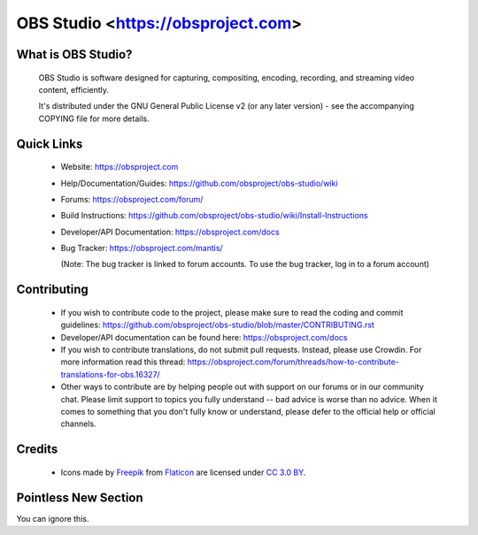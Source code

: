 OBS Studio <https://obsproject.com>
===================================

.. image:: https://travis-ci.org/obsproject/obs-studio.svg?branch=master
   :alt: OBS Studio Build Status - Travis CI
   :target: https://travis-ci.org/obsproject/obs-studio

.. image:: https://ci.appveyor.com/api/projects/status/github/obsproject/obs-studio?branch=master&svg=true
   :alt: OBS Studio Build Status - AppVeyor CI
   :target: https://ci.appveyor.com/project/jp9000/obs-studio/branch/master

.. image:: https://dev.azure.com/obsjim/obsjim/_apis/build/status/obsproject.obs-studio?branchName=master
  :alt: OBS Studio Build Status - Azure Pipelines
  :target: https://dev.azure.com/obsjim/obsjim/_build/latest?definitionId=1&branchName=master

.. image:: https://discordapp.com/api/guilds/348973006581923840/widget.png?style=shield
   :alt: OBS Studio Discord Server
   :target: https://obsproject.com/discord

What is OBS Studio?
-------------------

  OBS Studio is software designed for capturing, compositing, encoding,
  recording, and streaming video content, efficiently.

  It's distributed under the GNU General Public License v2 (or any later
  version) - see the accompanying COPYING file for more details.

Quick Links
-----------

 - Website: https://obsproject.com

 - Help/Documentation/Guides: https://github.com/obsproject/obs-studio/wiki

 - Forums: https://obsproject.com/forum/

 - Build Instructions: https://github.com/obsproject/obs-studio/wiki/Install-Instructions

 - Developer/API Documentation: https://obsproject.com/docs

 - Bug Tracker: https://obsproject.com/mantis/

   (Note: The bug tracker is linked to forum accounts.  To use the bug
   tracker, log in to a forum account)

Contributing
------------

 - If you wish to contribute code to the project, please make sure to
   read the coding and commit guidelines:
   https://github.com/obsproject/obs-studio/blob/master/CONTRIBUTING.rst

 - Developer/API documentation can be found here:
   https://obsproject.com/docs

 - If you wish to contribute translations, do not submit pull requests.
   Instead, please use Crowdin.  For more information read this thread:
   https://obsproject.com/forum/threads/how-to-contribute-translations-for-obs.16327/

 - Other ways to contribute are by helping people out with support on
   our forums or in our community chat.  Please limit support to topics
   you fully understand -- bad advice is worse than no advice.  When it
   comes to something that you don't fully know or understand, please
   defer to the official help or official channels.

Credits
-------
 - Icons made by `Freepik <https://www.freepik.com>`_ from
   `Flaticon <https://www.flaticon.com/>`_ are licensed under
   `CC 3.0 BY <https://creativecommons.org/licenses/by/3.0/>`_.

Pointless New Section
---------------------
You can ignore this.
